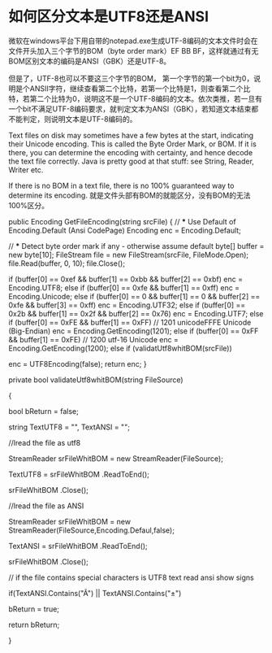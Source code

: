 * 如何区分文本是UTF8还是ANSI
  微软在windows平台下用自带的notepad.exe生成UTF-8编码的文本文件时会在文件开头加入三个字节的BOM（byte order mark）EF BB BF，这样就通过有无BOM区别文本的编码是ANSI（GBK）还是UTF-8。

但是了，UTF-8也可以不要这三个字节的BOM，
第一个字节的第一个bit为0，说明是个ANSII字符，继续查看第二个比特，若第一个比特是1，则查看第二个比特，若第二个比特为0，说明这不是一个UTF-8编码的文本。依次类推，若一旦有一个bit不满足UTF-8编码要求，就判定文本为ANSI（GBK），若知道文本结束都不能判定，则说明文本是UTF-8编码的。

Text files on disk may sometimes have a few bytes at the start, indicating their Unicode encoding. This is called the Byte Order Mark, or BOM. If it is there, you can determine the encoding with certainty, and hence decode the text file correctly. Java is pretty good at that stuff: see String, Reader, Writer etc.

If there is no BOM in a text file, there is no 100% guaranteed way to determine its encoding.
就是文件头部有BOM的就能区分，没有BOM的无法100%区分。

public Encoding GetFileEncoding(string srcFile)
        {
            // *** Use Default of Encoding.Default (Ansi CodePage)
            Encoding enc = Encoding.Default;

            // *** Detect byte order mark if any - otherwise assume default
            byte[] buffer = new byte[10];
            FileStream file = new FileStream(srcFile, FileMode.Open);
            file.Read(buffer, 0, 10);
            file.Close();

            if (buffer[0] == 0xef && buffer[1] == 0xbb && buffer[2] == 0xbf)
                enc = Encoding.UTF8;
            else if (buffer[0] == 0xfe && buffer[1] == 0xff)
                enc = Encoding.Unicode;
            else if (buffer[0] == 0 && buffer[1] == 0 && buffer[2] == 0xfe && buffer[3] == 0xff)
                enc = Encoding.UTF32;
            else if (buffer[0] == 0x2b && buffer[1] == 0x2f && buffer[2] == 0x76)
                enc = Encoding.UTF7;
            else if (buffer[0] == 0xFE && buffer[1] == 0xFF)
                // 1201 unicodeFFFE Unicode (Big-Endian)
                enc = Encoding.GetEncoding(1201);
            else if (buffer[0] == 0xFF && buffer[1] == 0xFE)
                // 1200 utf-16 Unicode
                enc = Encoding.GetEncoding(1200);
           else if (validatUtf8whitBOM(srcFile))

                enc = UTF8Encoding(false);
            return enc;
        }

private bool validateUtf8whitBOM(string FileSource)

        {

            bool bReturn = false;

            string TextUTF8 = "", TextANSI = "";

            //lread the file as utf8

           StreamReader srFileWhitBOM  = new StreamReader(FileSource);

           TextUTF8 = srFileWhitBOM .ReadToEnd();

           srFileWhitBOM .Close();


            //lread the file as  ANSI

           StreamReader srFileWhitBOM  = new StreamReader(FileSource,Encoding.Defaul,false);

           TextANSI  = srFileWhitBOM .ReadToEnd();

           srFileWhitBOM .Close();

           // if the file contains special characters is UTF8 text read ansi show signs

            if(TextANSI.Contains("Ã") || TextANSI.Contains("±")

                 bReturn = true;

            return bReturn;

        }
